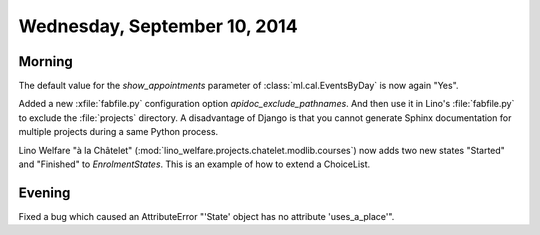 =============================
Wednesday, September 10, 2014
=============================

Morning
-------

The default value for the `show_appointments` parameter of
:class:`ml.cal.EventsByDay` is now again "Yes".

Added a new :xfile:`fabfile.py` configuration option
`apidoc_exclude_pathnames`.  And then use it in Lino's
:file:`fabfile.py` to exclude the :file:`projects` directory.  A
disadvantage of Django is that you cannot generate Sphinx
documentation for multiple projects during a same Python process.

Lino Welfare "à la Châtelet"
(:mod:`lino_welfare.projects.chatelet.modlib.courses`) now adds two new
states "Started" and "Finished" to `EnrolmentStates`.  This is an
example of how to extend a ChoiceList.


Evening
-------

Fixed a bug which caused an AttributeError "'State' object has no
attribute 'uses_a_place'".
